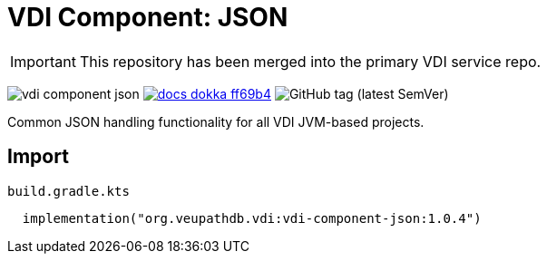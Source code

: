 = VDI Component: JSON
:source-highlighter: highlightjs
:gh-group: VEuPathDB
:gh-name: vdi-component-json
:lib-package: org.veupathdb.vdi.lib.json
:lib-group: org.veupathdb.vdi
:lib-name: vdi-component-json
:lib-version: 1.0.4
:lib-feature: 1.0.0

[IMPORTANT]
This repository has been merged into the primary VDI service repo.

image:https://img.shields.io/github/license/{gh-group}/{gh-name}[title="License"]
image:https://img.shields.io/badge/docs-dokka-ff69b4[link="https://{gh-group}.github.io/{gh-name}/dokka/{lib-feature}/{lib-name}/{lib-package}/index.html"]
image:https://img.shields.io/github/v/tag/VEuPathDB/vdi-component-json[GitHub tag (latest SemVer)]

Common JSON handling functionality for all VDI JVM-based projects.

== Import

.`build.gradle.kts`
[source, kotlin, subs="attributes"]
----
  implementation("{lib-group}:{lib-name}:{lib-version}")
----
